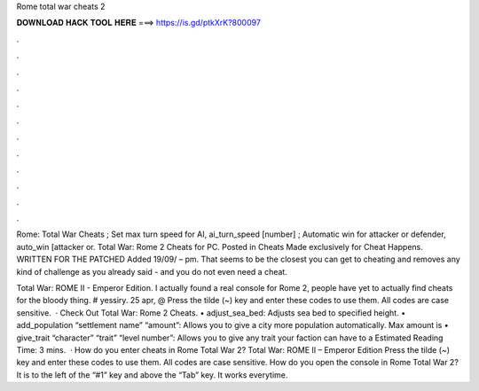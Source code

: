 Rome total war cheats 2



𝐃𝐎𝐖𝐍𝐋𝐎𝐀𝐃 𝐇𝐀𝐂𝐊 𝐓𝐎𝐎𝐋 𝐇𝐄𝐑𝐄 ===> https://is.gd/ptkXrK?800097



.



.



.



.



.



.



.



.



.



.



.



.

Rome: Total War Cheats ; Set max turn speed for AI, ai_turn_speed [number] ; Automatic win for attacker or defender, auto_win [attacker or. Total War: Rome 2 Cheats for PC. Posted in Cheats Made exclusively for Cheat Happens. WRITTEN FOR THE PATCHED Added 19/09/ – pm. That seems to be the closest you can get to cheating and removes any kind of challenge as you already said - and you do not even need a cheat.

Total War: ROME II - Emperor Edition. I actually found a real console for Rome 2, people have yet to actually find cheats for the bloody thing. # yessiry. 25 apr, @ Press the tilde (~) key and enter these codes to use them. All codes are case sensitive.  · Check Out Total War: Rome 2 Cheats. • adjust_sea_bed: Adjusts sea bed to specified height. • add_population “settlement name” “amount”: Allows you to give a city more population automatically. Max amount is • give_trait “character” “trait” “level number”: Allows you to give any trait your faction can have to a Estimated Reading Time: 3 mins.  · How do you enter cheats in Rome Total War 2? Total War: ROME II – Emperor Edition Press the tilde (~) key and enter these codes to use them. All codes are case sensitive. How do you open the console in Rome Total War 2? It is to the left of the “#1” key and above the “Tab” key. It works everytime.
